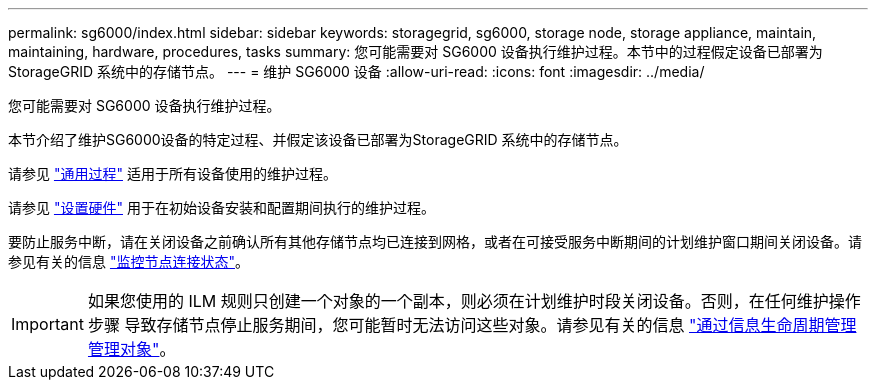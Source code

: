 ---
permalink: sg6000/index.html 
sidebar: sidebar 
keywords: storagegrid, sg6000, storage node, storage appliance, maintain, maintaining, hardware, procedures, tasks 
summary: 您可能需要对 SG6000 设备执行维护过程。本节中的过程假定设备已部署为 StorageGRID 系统中的存储节点。 
---
= 维护 SG6000 设备
:allow-uri-read: 
:icons: font
:imagesdir: ../media/


[role="lead"]
您可能需要对 SG6000 设备执行维护过程。

本节介绍了维护SG6000设备的特定过程、并假定该设备已部署为StorageGRID 系统中的存储节点。

请参见 link:../commonhardware/index.html["通用过程"] 适用于所有设备使用的维护过程。

请参见 link:../installconfig/configuring-hardware.html["设置硬件"] 用于在初始设备安装和配置期间执行的维护过程。

要防止服务中断，请在关闭设备之前确认所有其他存储节点均已连接到网格，或者在可接受服务中断期间的计划维护窗口期间关闭设备。请参见有关的信息 link:../monitor/monitoring-system-health.html#monitor-node-connection-states["监控节点连接状态"]。


IMPORTANT: 如果您使用的 ILM 规则只创建一个对象的一个副本，则必须在计划维护时段关闭设备。否则，在任何维护操作步骤 导致存储节点停止服务期间，您可能暂时无法访问这些对象。请参见有关的信息 link:../ilm/index.html["通过信息生命周期管理管理对象"]。
